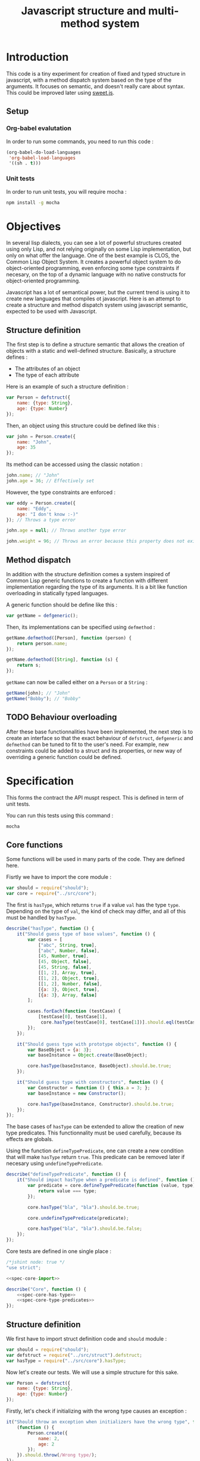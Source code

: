 #+title: Javascript structure and multi-method system

* Introduction

  This code is a tiny experiment for creation of fixed and typed
  structure in javascript, with a method dispatch system based on the
  type of the arguments. It focuses on semantic, and doesn't really
  care about syntax. This could be improved later using [[https://github.com/mozilla/sweet.js/][sweet.js]].

** Setup

*** Org-babel evalutation

    In order to run some commands, you need to run this code :

    #+begin_src emacs-lisp
      (org-babel-do-load-languages
       'org-babel-load-languages
       '((sh . t)))
    #+end_src


*** Unit tests

    In order to run unit tests, you will require mocha :

    #+begin_src sh
      npm install -g mocha
    #+end_src

* Objectives

  In several lisp dialects, you can see a lot of powerful structures
  created using only Lisp, and not relying originally on some Lisp
  implementation, but only on what offer the language. One of the best
  example is CLOS, the Common Lisp Object System. It creates a
  powerful object system to do object-oriented programming, even
  enforcing some type constraints if necesary, on the top of a dynamic
  language with no native constructs for object-oriented programming.

  Javascript has a lot of semantical power, but the current trend is
  using it to create new languages that compiles ot javascript. Here
  is an attempt to create a structure and method dispatch system using
  javascript semantic, expected to be used with Javascript.

** Structure definition

   The first step is to define a structure semantic that allows the
   creation of objects with a static and well-defined
   structure. Basically, a structure defines :

   - The attributes of an object
   - The type of each attribute

   Here is an example of such a structure definition :

   #+begin_src javascript :tangle no
     var Person = defstruct({
         name: {type: String},
         age: {type: Number}
     });
   #+end_src

   Then, an object using this structure could be defined like this :

   #+begin_src javascript
     var john = Person.create({
         name: "John",
         age: 35
     });
   #+end_src

   Its method can be accessed using the classic notation :

   #+begin_src javascript
     john.name; // "John"
     john.age = 36; // Effectively set
   #+end_src

   However, the type constraints are enforced :

   #+begin_src javascript
     var eddy = Person.create({
         name: "Eddy",
         age: "I don't know :-)"
     }); // Throws a type error

     john.age = null; // Throws another type error

     john.weight = 96; // Throws an error because this property does not exist
   #+end_src

** Method dispatch

   In addition with the structure definition comes a system inspired
   of Common Lisp generic functions to create a function with
   different implementation regarding the type of its arguments. It is
   a bit like function overloading in statically typed languages.

   A generic function should be define like this :

   #+begin_src javascript
     var getName = defgeneric();
   #+end_src

   Then, its implementations can be specified using =defmethod= :

   #+begin_src javascript
     getName.defmethod([Person], function (person) {
         return person.name;
     });

     getName.defmethod([String], function (s) {
         return s;
     });
   #+end_src

   =getName= can now be called either on a =Person= or a =String= :

   #+begin_src javascript
     getName(john); // "John"
     getName("Bobby"); // "Bobby"
   #+end_src

** TODO Behaviour overloading

   After these base functionnalities have been implemented, the next
   step is to create an interface so that the exact behaviour of
   =defstruct=, =defgeneric= and =defmethod= can be tuned to fit to
   the user's need. For example, new constraints could be added to a
   struct and its properties, or new way of overriding a generic
   function could be defined.

* Specification

  This forms the contract the API muspt respect. This is defined in
  term of unit tests.

  You can run this tests using this command :

  #+begin_src sh :results output
    mocha
  #+end_src

** Core functions

   Some functions will be used in many parts of the code. They are
   defined here.

   Fisrtly we have to import the core module :

   #+name: spec-core-import
   #+begin_src javascript
     var should = require("should");
     var core = require("../src/core");
   #+end_src

   The first is =hasType=, which returns =true= if a
   value =val= has the type =type=. Depending on the type of =val=,
   the kind of check may differ, and all of this must be handled by
   =hasType=.

   #+name: spec-core-has-type
   #+begin_src javascript
     describe("hasType", function () {
         it("Should guess type of base values", function () {
             var cases = [
                 ["abc", String, true],
                 ["abc", Number, false],
                 [45, Number, true],
                 [45, Object, false],
                 [45, String, false],
                 [[1, 2], Array, true],
                 [[1, 2], Object, true],
                 [[1, 2], Number, false],
                 [{a: 3}, Object, true],
                 [{a: 3}, Array, false]
             ];

             cases.forEach(function (testCase) {
                 [testCase[0], testCase[1],
                  core.hasType(testCase[0], testCase[1])].should.eql(testCase);
             });
         });

         it("Should guess type with prototype objects", function () {
             var BaseObject = {a: 3};
             var baseInstance = Object.create(BaseObject);

             core.hasType(baseInstance, BaseObject).should.be.true;
         });

         it("Should guess type with constructors", function () {
             var Constructor = function () { this.a = 3; };
             var baseInstance = new Constructor();

             core.hasType(baseInstance, Constructor).should.be.true;
         });
     });
   #+end_src

   The base cases of =hasType= can be extended to allow the creation
   of new type predicates. This functionnality must be used carefully,
   because its effects are globals.

   Using the function =defineTypePredicate=, one can create a new
   condition that will make =hasType= return =true=. This predicate
   can be removed later if necesary using =undefineTypePredicate=.

   #+name: spec-core-type-predicates
   #+begin_src javascript
     describe("defineTypePredicate", function () {
         it("Should impact hasType when a predicate is defined", function () {
             var predicate = core.defineTypePredicate(function (value, type) {
                 return value === type;
             });

             core.hasType("bla", "bla").should.be.true;

             core.undefineTypePredicate(predicate);

             core.hasType("bla", "bla").should.be.false;
         });
     });
   #+end_src

   Core tests are defined in one single place :

   #+begin_src javascript :tangle test/core.js :noweb yes
     /*jshint node: true */
     "use strict";

     <<spec-core-import>>

     describe("Core", function () {
         <<spec-core-has-type>>
         <<spec-core-type-predicates>>
     });
   #+end_src

** Structure definition

   We first have to import struct definition code and =should= module :

   #+name: spec-defstruct-import
   #+begin_src javascript
     var should = require("should");
     var defstruct = require("../src/struct").defstruct;
     var hasType = require("../src/core").hasType;
   #+end_src

   Now let's create our tests. We will use a simple structure for this
   sake.

   #+name: spec-defstruct-struct-definition
   #+begin_src javascript
     var Person = defstruct({
         name: {type: String},
         age: {type: Number}
     });
   #+end_src

   Firstly, let's check if initializing with the wrong type causes an
   exception :

   #+name: spec-defstruct-test1
   #+begin_src javascript
     it("Should throw an exception when initializers have the wrong type", function () {
         (function () {
             Person.create({
                 name: 2,
                 age: 2
             });
         }).should.throw(/Wrong type/);
     });
   #+end_src

   Then, let's try to create a normal object.

   #+name: spec-defstruct-object-creation
   #+begin_src javascript
     var john = Person.create({
         name: "John",
         age: 32
     });
   #+end_src

   The second test ensure john porperties are readable :

   #+name: spec-defstruct-test2
   #+begin_src javascript
     it("Should create readable properties and put initial values in it", function () {
         john.name.should.equal("John");
         john.age.should.equal(32);
     });
   #+end_src

   The next test make sure that we can write properties :

   #+name: spec-defstruct-test3
   #+begin_src javascript
     it("Should write in object's properties", function () {
         john.age = 25;
         john.age.should.equal(25);
         john.age = 32;
     });
   #+end_src

   However, trying to set a value that have a different type must
   throw an error.

   #+name: spec-defstruct-test4
   #+begin_src javascript
     it("Should throw an error when setting a property with a wrong type", function () {
         (function () {
             john.age = "blue";
         }).should.throw(/Wrong type/);
     });
   #+end_src

   Finally, we can check our instance has the expected type =Person=.

   #+name: spec-defstruct-test5
   #+begin_src javascript
     it("Should have struct type", function () {
         hasType(john, Person).should.be.true;
     });
   #+end_src

   The struct definition testing is grouped in a unique code :

   #+begin_src javascript :tangle test/struct.js :noweb yes
     /* jshint node: true */
     "use strict";
     <<spec-defstruct-import>>

     describe("defstruct", function () {
         <<spec-defstruct-struct-definition>>

         <<spec-defstruct-test1>>
         <<spec-defstruct-object-creation>>
         <<spec-defstruct-test2>>
         <<spec-defstruct-test3>>
         <<spec-defstruct-test4>>
         <<spec-defstruct-test5>>
     });
   #+end_src

** Method dispatch

   The method dispatch semantic is a new way for defining functions
   that can have different implementations depending on the number of
   arguments and their type.

   Firstly, let's import the required modules.

   #+name: spec-method-import
   #+begin_src javascript
     var should = require("should");
     var defgeneric = require("../src/method").defgeneric;
   #+end_src

   We will work with a single generic function, with different
   implementations. This function is a sum function that enforces the
   type of its arguments to be a number.

   #+name: spec-method-generic-definition
   #+begin_src javascript
     var add = defgeneric();

     add.defmethod([Number, Number], function (a, b) {
         return a + b;
     });

     add.defmethod([String, null], function (a, b) {
         return add(b, parseInt(a, 10));
     });

     add.defmethod([Number, null], function (a, b) {
         return add(b, a);
     });
   #+end_src

   Then, we have to do a first test to check all implementations.

   #+name: spec-method-test1
   #+begin_src javascript
     it("Should use the correct implementation", function () {
         var cases = [
             [1, 2, 3],
             ["1", "2", 3],
             ["1", 2, 3],
             [1, "2", 3]
         ];

         cases.forEach(function (testCase) {
             [testCase[0], testCase[1],
              add(testCase[0], testCase[1])].should.eql(testCase);
         });
     });
   #+end_src

   We add another test to be sure an error is raised when no
   implementation is available for the provided types.

   #+name: spec-method-test2
   #+begin_src javascript
     it("Should raise an error when no implementation exists", function () {
         (function () {
             add(1, [2]);
         }).should.throw(/No implementation/);
     });
   #+end_src

   All the tests are defined in one single file =test/method.js=.

   #+begin_src javascript :tangle test/method.js :noweb yes
     /* jshint node: true */
     "use strict";

     <<spec-method-import>>

     describe("method", function () {

         <<spec-method-generic-definition>>

         <<spec-method-test1>>
         <<spec-method-test2>>
     });
   #+end_src

* Implementation

  Now that we know what we want to do, it is time to implement the
  features.


** Core

   We start by implementing utilities for other modules.

   Type predicates are the basis of the type semantic. They are
   registered in a module-local variable.

   #+name: impl-core-type-predicate-variable
   #+begin_src javascript
     var typePredicates = [];
   #+end_src

   These are defined and removed using =defineTypePredicate= and
   =removeTypePredicate=.

   #+name: impl-core-define-type-predicate
   #+begin_src javascript
     function defineTypePredicate (typePredicate) {
         typePredicates.push(typePredicate);
         return typePredicate;
     };
     exports.defineTypePredicate = defineTypePredicate;

     function undefineTypePredicate (typePredicate) {
         typePredicates.splice(typePredicates.indexOf(typePredicate), 1);
     };
     exports.undefineTypePredicate = undefineTypePredicate;
   #+end_src

   #+name: impl-core-has-type
   #+begin_src javascript
     function hasType (val, type) {
         for (var i = 0; i < typePredicates.length; i++) {
             if (typePredicates[i](val, type)) {
                 return true;
             }
         }

         return false;
     };
     exports.hasType = hasType;
   #+end_src

   Next, we define some basic type predicates.

   #+name: impl-core-base-type-predicates
   #+begin_src javascript
     defineTypePredicate(function (val, type) {
         return typeof type === "function" && val instanceof type;
     });

     defineTypePredicate(function (val, type) {
         return type.isPrototypeOf(val);
     });

     defineTypePredicate(function (val, type) {
         return typeof val === "number" && type === Number;
     });

     defineTypePredicate(function (val, type) {
         return typeof val === "string" && type === String;
     });
   #+end_src

   These utilities are grouped in a single =core.js= file.

   #+begin_src javascript :tangle src/core.js :noweb yes
     /* jshint node: true */
     "use strict";

     <<impl-core-type-predicate-variable>>
     <<impl-core-define-type-predicate>>
     <<impl-core-has-type>>
     <<impl-core-base-type-predicates>>
   #+end_src

** Structure definition

   From the outside, a structure is an object containing a constructor
   that creates objects with a pre-defined structure, and type
   constraints.

   To create object with pre-define structures, we will make use of
   prototypal inheritance. getters and setters will allow us to
   override the property assignment system to add constraints to it.

*** Structure instance creation

    We will try here to create by hand an object with a pre-defined
    structure, and with type constraints.

    We want to do a =Person= structure, with two properties :

    - =name= of type =String=
    - =age= of type =Number=

    Here is the prototype definition :

    #+begin_src javascript
      var personProto = {
          _name: "",
          _age: 0,

          get name () { return this._name; },
          set name (name) {
              if (!hasType(name, String)) {
                  throw new Error("Wrong type for name : got " + name + " but expected " +
                                  String);
              }

              this._name = name;
          }

          get age () { return this._age; },
          set age (age) {
              if (!hasType(age, Number)) {
                  throw new Error("Wrong type for age : got " + age + " but expected " +
                                  Number);
              }
              this._age = age;
          }
      };
    #+end_src

    Now we can create instance of =Person= using this prototype :

    #+begin_src javascript
      var john = Object.create(personProto);

      john.name = "John";
      john.age = "42"; // Error
    #+end_src

    This is what will be done by =defstruct=.

*** Properties creation

    Firstly, we define a function to insert a property to an object. A
    structure property is implemented as a private property that
    handles the current value, and a getter / setter property that
    handle that interaction from the outside with the property.

    #+name: impl-struct-define-property
    #+begin_src javascript
      function defineStructProperty(prototype, name, descriptor) {
          var privateName = "_" + name + ((Math.random() * 100) % 100);

          Object.defineProperty(prototype, privateName, {
              value: null,
              enumerable: false,
              writable: true
          });

          Object.defineProperty(prototype, name, {
              enumerable: true,
              get: function () { return this[privateName]; },
              set: function (newValue) {
                  if (!hasType(newValue, descriptor.type)) {
                      throw new Error("Wrong type for " + name
                                      + ": got " + newValue
                                      + " but expected " + descriptor.type);
                  }
                  this[privateName] = newValue;
              }
          });
      }
    #+end_src



*** Structure initialisation

    The structure initialisation is simple. It is simply creating an
    object based on a prototype, and populating its values according
    to the given initialisation parameters.

    #+name: impl-struct-create-instance
    #+begin_src javascript
      function createStructInstance (prototype, baseValues) {
          var instance = Object.create(prototype);

          for (var key in baseValues) {
              if (baseValues.hasOwnProperty(key)) {
                  instance[key] = baseValues[key];
              }
          }

          return instance;
      }
    #+end_src


*** Structure definition

    Finally, the code of =defstruct= simply creates a new prototype
    object using =defineStructProperty=, and creates a method that
    makes use of the prototype to instanciate the structure.

    #+name: impl-struct-defstruct
    #+begin_src javascript
      function defstruct(properties) {
          var prototype = Object.create(Object);

          for (var name in properties) {
              if (properties.hasOwnProperty(name)) {
                  defineStructProperty(prototype, name, properties[name]);
              }
          }

          Object.seal(prototype);

          return {
              get prototype () { return prototype; },
              create: function (baseValues) {
                  return createStructInstance(prototype, baseValues);
              }
          };
      }
      exports.defstruct = defstruct;
    #+end_src

*** Type predicate

    In order to make =hasType= work with structures, it is necesary to
    create a new type predicate. This one simply have to check, when
    the type is a struct, that the struct's prototype is in the
    prototype chain of the value.

    #+name: impl-struct-type-predicate
    #+begin_src javascript
      function isStruct(struct) {
          return typeof struct.prototype === "object" &&
              typeof struct.create === "function";
      }

      defineTypePredicate(function (val, type) {
          return isStruct(type) && type.prototype.isPrototypeOf(val);
      });
    #+end_src

*** Unification

    The code is grouped in a single file =struct.js=.

    #+begin_src javascript :tangle src/struct.js :noweb yes
      /* jshint node: true */
      "use strict";

      var core = require("./core");
      var hasType = core.hasType;
      var defineTypePredicate = core.defineTypePredicate;

      <<impl-struct-define-property>>
      <<impl-struct-create-instance>>
      <<impl-struct-defstruct>>
      <<impl-struct-type-predicate>>
    #+end_src
** Method dispatch

   Internally, a generic function is a javascript function that keeps
   track of that different implementations defined, and that will,
   when it is called, try to find an implementation which type
   requirements fit the current arguments.

   We have to define a predicate which tells if type requirements are
   fulfilled for some arguments, and use it in our implementation.

*** Implementations storage

    An implementation is actually a simple association between a list
    of types forming the type requirements, and a function that is the
    implementation of the generic method for these types.

    We will use a list of pairs =[types, implementation]= to represent
    it. For example :

    #+begin_src javascript
      [
          [[Number, Number], function (a, b) { return a + b; }],
          [[String, String], function (a, b) { return parseInt(a, 10) + parseInt(b, 10); }]
      ]
    #+end_src

*** Type requirements fulfillment

    Given a list of values =[a1, a2, ...]= and a list of types =[t1,
    t2, ...]=, the goal is to tell whether each =an= has the type =tn=,
    or if =tn= is unspecified (has =null= value).

    #+name: impl-method-type-req-fulfilled
    #+begin_src javascript
      function fulfillTypeRequirement (values, types) {
          for (var i = 0; i < values.length; i++) {
              var value = values[i];
              var type = types[i];

              if (type !== null && !hasType(value, type)) {
                  return false;
              }
          }

          return true;
      }
    #+end_src

    With this predicate, we can now retrieve the implementation
    corresponding to the given list of values in the implementations
    storage

    #+name: impl-method-lookup-implementation
    #+begin_src javascript
      function lookupImplementation (values, storage) {
          var candidates = storage.filter(function (candidate) {
              return fulfillTypeRequirement(values, candidate[0]);
          });

          if (candidates.length === 0) {
              return null;
          }

          return candidates[0][1];
      }
    #+end_src

**** TODO Multiple candidates

     If there is more than one candidate, we only consider the first
     one for now. This implementation does not suit cases where a value
     could have multiple types, e.g. with type inheritance.

*** Generic definition

    All tools are built now, we can implement the generic system.

    #+name: impl-method-defgeneric
    #+begin_src javascript
      var _slice = Array.prototype.slice;

      function defgeneric () {
          var storage = [];

          var func = function () {
              var values = _slice.call(arguments);
              var candidate = lookupImplementation(values, storage);

              if (candidate === null) {
                  throw new Error("No implementation of generic for values " + values);
              }

              return candidate.apply(this, values);
          };

          func.defmethod = function (types, implementation) {
              storage.push([types, implementation]);
          };

          return func;
      }
      exports.defgeneric = defgeneric;
    #+end_src

*** Unification

    All this code is implemented in one file =method.js=

    #+begin_src javascript :tangle src/method.js :noweb yes
      /*jshint node: true */
      "use strict";
      var hasType = require("./core").hasType;

      <<impl-method-type-req-fulfilled>>
      <<impl-method-lookup-implementation>>
      <<impl-method-defgeneric>>
    #+end_src
